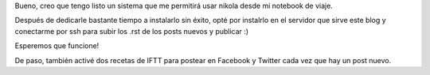 .. title: Nikola on the go
.. slug: nikola-on-the-go
.. date: 2016-03-20 11:46:40 UTC-03:00
.. tags: vacaciones
.. category: 
.. link: 
.. description: 
.. type: text

Bueno, creo que tengo listo un sistema que me permitirá usar nikola desde mi notebook de viaje.

Después de dedicarle bastante tiempo a instalarlo sin éxito, opté por instalrlo en el servidor que sirve este blog
y conectarme por ssh para subir los .rst de los posts nuevos y publicar :)

Esperemos que funcione!

De paso, también activé dos recetas de IFTT para postear en Facebook y Twitter cada vez que hay un post nuevo.
